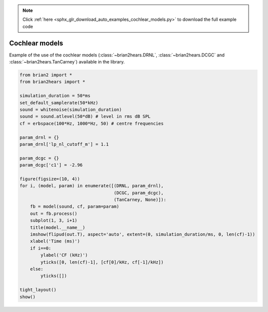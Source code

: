.. note::
    :class: sphx-glr-download-link-note

    Click :ref:`here <sphx_glr_download_auto_examples_cochlear_models.py>` to download the full example code
.. rst-class:: sphx-glr-example-title

.. _sphx_glr_auto_examples_cochlear_models.py:


Cochlear models
---------------
Example of the use of the cochlear models (:class:`~brian2hears.DRNL`,
:class:`~brian2hears.DCGC` and :class:`~brian2hears.TanCarney`) available in the library.



.. image:: /auto_examples/images/sphx_glr_cochlear_models_001.png
    :class: sphx-glr-single-img





.. code-block:: default

    from brian2 import *
    from brian2hears import *

    simulation_duration = 50*ms
    set_default_samplerate(50*kHz)
    sound = whitenoise(simulation_duration)
    sound = sound.atlevel(50*dB) # level in rms dB SPL
    cf = erbspace(100*Hz, 1000*Hz, 50) # centre frequencies

    param_drnl = {}
    param_drnl['lp_nl_cutoff_m'] = 1.1

    param_dcgc = {}
    param_dcgc['c1'] = -2.96

    figure(figsize=(10, 4))
    for i, (model, param) in enumerate([(DRNL, param_drnl),
                                        (DCGC, param_dcgc),
                                        (TanCarney, None)]):
        fb = model(sound, cf, param=param)
        out = fb.process()
        subplot(1, 3, i+1)
        title(model.__name__)
        imshow(flipud(out.T), aspect='auto', extent=(0, simulation_duration/ms, 0, len(cf)-1))
        xlabel('Time (ms)')
        if i==0:
            ylabel('CF (kHz)')
            yticks([0, len(cf)-1], [cf[0]/kHz, cf[-1]/kHz])
        else:
            yticks([])

    tight_layout()
    show()


.. rst-class:: sphx-glr-timing

   **Total running time of the script:** ( 0 minutes  2.613 seconds)


.. _sphx_glr_download_auto_examples_cochlear_models.py:


.. only :: html

 .. container:: sphx-glr-footer
    :class: sphx-glr-footer-example



  .. container:: sphx-glr-download

     :download:`Download Python source code: cochlear_models.py <cochlear_models.py>`



  .. container:: sphx-glr-download

     :download:`Download Jupyter notebook: cochlear_models.ipynb <cochlear_models.ipynb>`


.. only:: html

 .. rst-class:: sphx-glr-signature

    `Gallery generated by Sphinx-Gallery <https://sphinx-gallery.readthedocs.io>`_
